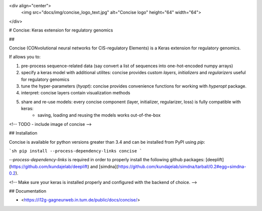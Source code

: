 <div align="center">
    <img src="docs/img/concise_logo_text.jpg" alt="Concise logo" height="64" width="64">
</div>


# Concise: Keras extension for regulatory genomics

## 

Concise (CONvolutional neural networks for CIS-regulatory Elements) is a Keras extension for regulatory genomics. 

If allows you to:

1. pre-process sequence-related data (say convert a list of sequences into one-hot-encoded numpy arrays)
2. specify a keras model with additional utilites: concise provides custom `layers`, `initializers` and `regularizers` useful for regulatory genomics
3. tune the hyper-parameters (`hyopt`): concise provides convenience functions for working with `hyperopt` package.
4. interpret: concise layers contain visualization methods
5. share and re-use models: every concise component (layer, initializer, regularizer, loss) is fully compatible with keras:
    -  saving, loading and reusing the models works out-of-the-box

<!-- TODO - include image of concise -->


## Installation

Concise is available for python versions greater than 3.4 and can be installed from PyPI using `pip`:

```sh
pip install --process-dependency-links concise
```

`--process-dependency-links` is required in order to properly install the following github packages: [deeplift](https://github.com/kundajelab/deeplift) and [simdna](https://github.com/kundajelab/simdna/tarball/0.2#egg=simdna-0.2).

<!-- Make sure your keras is installed properly and configured with the backend of choice. -->

## Documentation

- <https://i12g-gagneurweb.in.tum.de/public/docs/concise/>





